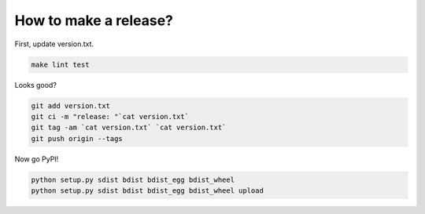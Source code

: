 How to make a release?
======================

First, update version.txt.

.. code-block:: shell

   make lint test

Looks good?

.. code-block:: shell

   git add version.txt
   git ci -m "release: "`cat version.txt`
   git tag -am `cat version.txt` `cat version.txt`
   git push origin --tags

Now go PyPI!

.. code-block:: shell

   python setup.py sdist bdist bdist_egg bdist_wheel
   python setup.py sdist bdist bdist_egg bdist_wheel upload

